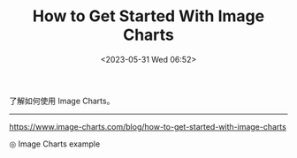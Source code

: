 #+TITLE: How to Get Started With Image Charts
#+DATE: <2023-05-31 Wed 06:52>
#+TAGS[]: 技术

了解如何使用 Image Charts。

-----

[[https://www.image-charts.com/blog/how-to-get-started-with-image-charts]]

#+BEGIN_EXPORT html
<picture>
<img src="https://image-charts.com/chart.js/2.8.0?bkg=white&c=%7B%0A%20%20%22type%22%3A%20%22pie%22%2C%0A%20%20%22data%22%3A%20%7B%0A%20%20%20%20%22datasets%22%3A%20%5B%0A%20%20%20%20%20%20%7B%0A%20%20%20%20%20%20%20%20%22data%22%3A%20%5B84%2C%2028%2C%2057%2C%2019%2C%2097%5D%2C%0A%20%20%20%20%20%20%20%20%22backgroundColor%22%3A%20%5B%0A%20%20%20%20%20%20%20%20%20%20%22rgba%28255%2C99%2C132%2C0.5%29%22%2C%0A%20%20%20%20%20%20%20%20%20%20%22rgba%28255%2C159%2C64%2C0.5%29%22%2C%0A%20%20%20%20%20%20%20%20%20%20%22rgba%28255%2C205%2C86%2C0.5%29%22%2C%0A%20%20%20%20%20%20%20%20%20%20%22rgba%2875%2C192%2C192%2C0.5%29%22%2C%0A%20%20%20%20%20%20%20%20%20%20%22rgba%2854%2C162%2C235%2C0.5%29%22%0A%20%20%20%20%20%20%20%20%5D%2C%0A%20%20%20%20%20%20%20%20%22label%22%3A%20%22Dataset%201%22%0A%20%20%20%20%20%20%7D%0A%20%20%20%20%5D%2C%0A%20%20%20%20%22labels%22%3A%20%5B%22Red%22%2C%20%22Orange%22%2C%20%22Yellow%22%2C%20%22Green%22%2C%20%22Blue%22%5D%0A%20%20%7D%0A%7D" alt="Image Charts example">
<span class="caption">◎ Image Charts example</span>
</picture>
#+END_EXPORT
